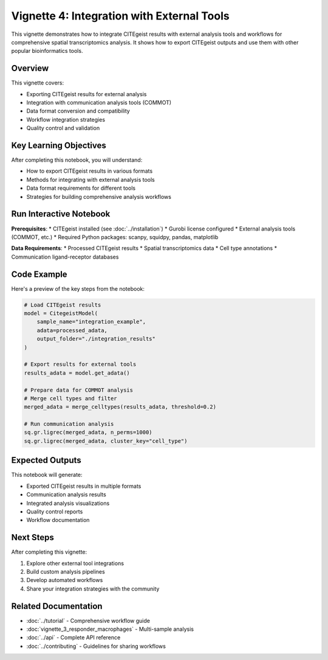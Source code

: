 Vignette 4: Integration with External Tools
============================================

This vignette demonstrates how to integrate CITEgeist results with external analysis tools and workflows for comprehensive spatial transcriptomics analysis. It shows how to export CITEgeist outputs and use them with other popular bioinformatics tools.

Overview
--------

This vignette covers:

* Exporting CITEgeist results for external analysis
* Integration with communication analysis tools (COMMOT)
* Data format conversion and compatibility
* Workflow integration strategies
* Quality control and validation

Key Learning Objectives
-----------------------

After completing this notebook, you will understand:

* How to export CITEgeist results in various formats
* Methods for integrating with external analysis tools
* Data format requirements for different tools
* Strategies for building comprehensive analysis workflows

Run Interactive Notebook
-------------------------

.. raw:: html

    <div style="margin: 20px 0;">
        <a href="https://mybinder.org/v2/gh/leeoesterreich/dal413/HEAD?labpath=CITEgeist%2FCITEgeist%2FJupyter%2Fvignette_4_external_tools.ipynb" target="_blank">
            <img src="https://mybinder.org/badge_logo.svg" alt="Launch Binder" style="margin-right: 10px;">
        </a>
        <a href="https://colab.research.google.com/github/leeoesterreich/dal413/blob/main/CITEgeist/CITEgeist/Jupyter/vignette_4_external_tools.ipynb" target="_blank">
            <img src="https://colab.research.google.com/assets/colab-badge.svg" alt="Open In Colab">
        </a>
    </div>

    <div class="admonition tip">
    <p class="admonition-title">🚀 Run Interactively</p>
    <p><strong>Binder</strong>: Click above to launch this notebook in a live, executable environment with all dependencies pre-installed. No setup required!</p>
    <p><strong>Colab</strong>: Run in Google Colab with free GPU access. You may need to install some packages.</p>
    <p><strong>Download</strong>: <a href="vignette_4_external_tools.ipynb">Download the notebook</a> to run locally.</p>
    </div>

**Prerequisites**:
* CITEgeist installed (see :doc:`../installation`)
* Gurobi license configured
* External analysis tools (COMMOT, etc.)
* Required Python packages: scanpy, squidpy, pandas, matplotlib

**Data Requirements**:
* Processed CITEgeist results
* Spatial transcriptomics data
* Cell type annotations
* Communication ligand-receptor databases

Code Example
------------

Here's a preview of the key steps from the notebook:

.. code-block:: python

   # Load CITEgeist results
   model = CitegeistModel(
       sample_name="integration_example",
       adata=processed_adata,
       output_folder="./integration_results"
   )
   
   # Export results for external tools
   results_adata = model.get_adata()
   
   # Prepare data for COMMOT analysis
   # Merge cell types and filter
   merged_adata = merge_celltypes(results_adata, threshold=0.2)
   
   # Run communication analysis
   sq.gr.ligrec(merged_adata, n_perms=1000)
   sq.gr.ligrec(merged_adata, cluster_key="cell_type")

Expected Outputs
----------------

This notebook will generate:

* Exported CITEgeist results in multiple formats
* Communication analysis results
* Integrated analysis visualizations
* Quality control reports
* Workflow documentation

Next Steps
----------

After completing this vignette:

1. Explore other external tool integrations
2. Build custom analysis pipelines
3. Develop automated workflows
4. Share your integration strategies with the community

Related Documentation
---------------------

* :doc:`../tutorial` - Comprehensive workflow guide
* :doc:`vignette_3_responder_macrophages` - Multi-sample analysis
* :doc:`../api` - Complete API reference
* :doc:`../contributing` - Guidelines for sharing workflows

